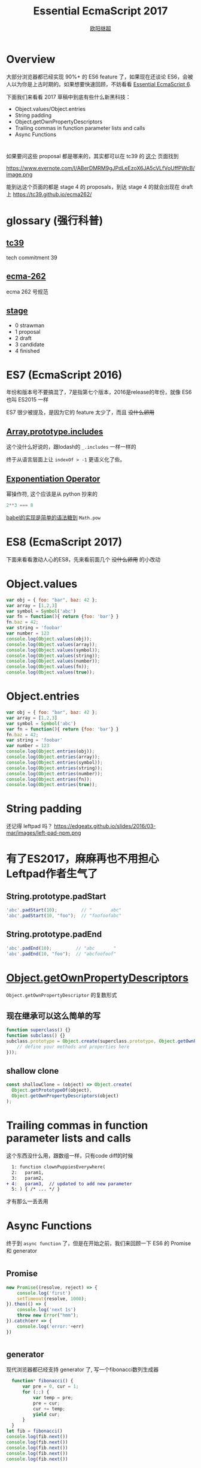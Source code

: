 #+TITLE: Essential EcmaScript 2017
#+AUTHOR: [[https://oyanglul.us][欧阳继超]]
#+EMAIL: oyanglulu@gmail.com
#+PROPERTY: header-args :results output :exports both
#+OPTIONS: num:3
#+OPTIONS: num:nil

* Overview
大部分浏览器都已经实现 90%+ 的 ES6 feature 了，如果现在还谈论 ES6，会被人以为你是上古时期的。如果想要快速回顾，不妨看看 [[https://blog.oyanglul.us/javascript/essential-ecmascript6.html][Essential EcmaScript 6]].

下面我们来看看 2017 草稿中到底有些什么新黑科技：

- Object.values/Object.entries
- String padding
- Object.getOwnPropertyDescriptors
- Trailing commas in function parameter lists and calls
- Async Functions
* 
如果要问这些 proposal 都是哪来的，其实都可以在 tc39 的 [[https://github.com/tc39/proposals/blob/master/finished-proposals.md][这个]] 页面找到

https://www.evernote.com/l/ABerDMRM9gJPdLeEzoX6JA5cVLfVoUffPWcB/image.png

能到达这个页面的都是 stage 4 的 proposals，到达 stage 4 的就会出现在 draft 上 https://tc39.github.io/ecma262/

* glossary (强行科普)
** [[http://www.ecma-international.org/memento/TCs&TGs.htm][tc39]]
tech commitment 39
** [[http://www.ecma-international.org/publications/standards/Standard.htm][ecma-262]]
ecma 262 号规范
** [[https://tc39.github.io/process-document/][stage]]
- 0 strawman
- 1 proposal
- 2 draft
- 3 candidate
- 4 finished

* ES7 (EcmaScript 2016)

年份和版本号不要搞混了，7是指第七个版本，2016是release的年份，就像 ES6 也叫 ES2015 一样

ES7 很少被提及，是因为它的 feature 太少了，而且 +没什么卵用+

** [[https://github.com/tc39/Array.prototype.includes/][Array.prototype.includes]]

这个没什么好说的，跟lodash的 =_.includes= 一样一样的

终于从语言层面上让 =indexOf > -1= 更语义化了些。

** [[https://github.com/rwaldron/exponentiation-operator][Exponentiation Operator]]

幂操作符, 这个应该是从 python 抄来的
#+BEGIN_SRC js
2**3 === 8
#+END_SRC

[[http://babeljs.io/repl/#?babili=false&evaluate=true&lineWrap=false&presets=latest%252Creact%252Cstage-2&experimental=false&loose=false&spec=false&code=2**3&playground=true][babel的实现是简单的语法糖到]] =Math.pow=

* ES8 (EcmaScript 2017)
下面来看看激动人心的ES8，先来看前面几个 +没什么卵用+ 的小改动

[[https://blog.oyanglul.us/images/0day-accident.gif]]

* Object.values

#+BEGIN_SRC js :results output
var obj = { foo: "bar", baz: 42 };
var array = [1,2,3]
var symbol = Symbol('abc')
var fn = function(){ return {foo: 'bar'} }
fn.baz = 42;
var string = 'foobar'
var number = 123
console.log(Object.values(obj));
console.log(Object.values(array));
console.log(Object.values(symbol));
console.log(Object.values(string));
console.log(Object.values(number));
console.log(Object.values(fn));
console.log(Object.values(true));
#+END_SRC

#+RESULTS:
: [ 'bar', 42 ]
: [ 1, 2, 3 ]
: []
: [ 'f', 'o', 'o', 'b', 'a', 'r' ]
: []
: [ 42 ]
: []

* Object.entries
#+BEGIN_SRC js :results output
var obj = { foo: "bar", baz: 42 };
var array = [1,2,3]
var symbol = Symbol('abc')
var fn = function(){ return {foo: 'bar'} }
fn.baz = 42;
var string = 'foobar'
var number = 123
console.log(Object.entries(obj));
console.log(Object.entries(array));
console.log(Object.entries(symbol));
console.log(Object.entries(string));
console.log(Object.entries(number));
console.log(Object.entries(fn));
console.log(Object.entries(true));
#+END_SRC

#+RESULTS:
#+begin_example
[ [ 'foo', 'bar' ], [ 'baz', 42 ] ]
[ [ '0', 1 ], [ '1', 2 ], [ '2', 3 ] ]
[]
[ [ '0', 'f' ],
  [ '1', 'o' ],
  [ '2', 'o' ],
  [ '3', 'b' ],
  [ '4', 'a' ],
  [ '5', 'r' ] ]
[]
[ [ 'baz', 42 ] ]
[]
#+end_example

* String padding
还记得 leftpad 吗？
https://edgeatx.github.io/slides/2016/03-mar/images/left-pad-npm.png

* 有了ES2017，麻麻再也不用担心Leftpad作者生气了
** String.prototype.padStart
#+BEGIN_SRC js :eval no
'abc'.padStart(10);         // "       abc"
'abc'.padStart(10, "foo");  // "foofoofabc"
#+END_SRC

** String.prototype.padEnd
#+BEGIN_SRC js :eval no
'abc'.padEnd(10);         // "abc       "
'abc'.padEnd(10, "foo");  // "abcfoofoof"
#+END_SRC


* [[https://github.com/tc39/proposal-object-getownpropertydescriptors][Object.getOwnPropertyDescriptors]]
=Object.getOwnPropertyDescriptor= 的复数形式

** 现在继承可以这么简单的写
#+BEGIN_SRC js
  function superclass() {}
  function subclass() {}
  subclass.prototype = Object.create(superclass.prototype, Object.getOwnPropertyDescriptors({
      // define your methods and properties here
  }));
#+END_SRC

** shallow clone
#+BEGIN_SRC js
const shallowClone = (object) => Object.create(
  Object.getPrototypeOf(object),
  Object.getOwnPropertyDescriptors(object)
);
#+END_SRC


* Trailing commas in function parameter lists and calls
这个东西没什么用，跟数组一样，只有code diff的时候
#+BEGIN_SRC diff
  1: function clownPuppiesEverywhere(
  2:   param1,
  3:   param2,
+ 4:   param3,  // updated to add new parameter
  5: ) { /* ... */ }
#+END_SRC
才有那么一丢丢用

* Async Functions
终于到 =async function= 了，但是在开始之前，我们来回顾一下 ES6 的 Promise 和 generator

[[https://blog.oyanglul.us/images/nibbler-eat-chickens.gif]]

* 
** Promise
#+BEGIN_SRC js
new Promise((resolve, reject) => {
    console.log('first')
    setTimeout(resolve, 1000);
}).then(() => {
    console.log('next 1s')
    throw new Error("hmm");
}).catch(err => {
    console.log('error:'+err)
})
#+END_SRC

#+RESULTS:
: first
: next 1s
: error:Error: hmm

* 
** generator
现代浏览器都已经支持 generator 了, 写一个fibonacci数列生成器
#+BEGIN_SRC js
  function* fibonacci() {
      var pre = 0, cur = 1;
      for (;;) {
          var temp = pre;
          pre = cur;
          cur += temp;
          yield cur;
      }
  }
let fib = fibonacci()
console.log(fib.next())
console.log(fib.next())
console.log(fib.next())
console.log(fib.next())
console.log(fib.next())
#+END_SRC

#+RESULTS:
: { value: 1, done: false }
: { value: 2, done: false }
: { value: 3, done: false }
: { value: 5, done: false }
: { value: 8, done: false }
* 
** 但是promise只会把callback hell，改成 then hell
#+BEGIN_SRC js
  var asyncVal1 = Promise.resolve(1)
  var asyncVal2 = Promise.resolve(2)
  var asyncVal3 = Promise.resolve(3)
  asyncVal1.then(val1=>(
      asyncVal2.then(val2=>(
          asyncVal3.then(val3=>val1+val2+val3)
      ))
  ))
  .then(log('sum of val 1 2 3'))
#+END_SRC
* 
** 虽然这种情况可以用 Promise.all 来解决
#+BEGIN_SRC js
Promise.all([asyncVal1, asyncVal2, asyncVal3])
       .then(([val1,val2,val3])=>val1+val2+val3)
#+END_SRC
* 
** 
#+BEGIN_QUOTE
但是并不是所有then hell都可以用promise的combinator就能解决的, 而generator的支持，彻底让我们离开了 then hell
#+END_QUOTE
* 
** coroutine
使用 [[http://taskjs.org/][task]] 或者 [[https://github.com/cujojs/when/blob/master/docs/api.md#es6-generators][when]] 你可以使用 generator 和 promise 来写 coroutine

#+BEGIN_SRC js
  spawn(function*(asyncVal1, asyncVal2, asyncVal3) {
      let val1 = yield asyncVal1;
      let val2 = yield asyncVal2;
      let val3 = yield asyncVal3;
      return val1 + val2 + val3
  });
#+END_SRC
* 
** 最重要的是，还可以命令式的 try catch
#+BEGIN_SRC js
  spawn(function*(asyncVal1, asyncVal2, asyncVal3) {
      try {
          let val1 = yield asyncVal1;
          let val2 = yield asyncVal2;
          let val3 = yield asyncVal3;
          return val1 + val2 + val3
      } catch(e) {
          return NaN
      }
  });
#+END_SRC

* 
** 现在有了 async function，不再需要第三方库的支持
#+BEGIN_SRC js
  async function asyncSum(asyncVal1, asyncVal2, asyncVal3) {
      let val1 = await asyncVal1;
      let val2 = await asyncVal2;
      let val3 = await asyncVal3;
      return val1 + val2 + val3
  };
#+END_SRC

* 
** 但是不用太激动
[[https://tc39.github.io/ecmascript-asyncawait/#desugaring][其实 async 只是 spawn 的语法糖]]

#+BEGIN_SRC js
async function <name>?<argumentlist><body>

// =>

function <name>?<argumentlist>{ return spawn(function*() <body>, this); }
  
#+END_SRC

* 而spawn的实现也很简单

** 返回一个 Promise
#+BEGIN_SRC js
  function spawn(genF, self) {
      return new Promise(function(resolve, reject) {
        ...
      });
  }
#+END_SRC

* 
** call the generator function =genF=
#+BEGIN_SRC js
function spawn(genF, self) {
    return new Promise(function(resolve, reject) {
        var gen = genF.call(self);
        ...
    });
}
#+END_SRC
* 
** 异步的递归step

#+BEGIN_SRC js
function spawn(genF, self) {
    return new Promise(function(resolve, reject) {
        var gen = genF.call(self);
        function step(nextF) {
            next = nextF();
            Promise.resolve(next.value).then(function(v) {
                step(function() { return gen.next(v); });
            });
        }
        step(function() { return gen.next(undefined); });
    });
}
#+END_SRC

* 
** resolve or reject promise
#+BEGIN_SRC js
function spawn(genF, self) {
    return new Promise(function(resolve, reject) {
        var gen = genF.call(self);
        function step(nextF) {
            var next;
            try {
                next = nextF();
            } catch(e) {
                // finished with failure, reject the promise
                reject(e);
                return;
            }
            if(next.done) {
                // finished with success, resolve the promise
                resolve(next.value);
                return;
            }
            // not finished, chain off the yielded promise and `step` again
            Promise.resolve(next.value).then(function(v) {
                step(function() { return gen.next(v); });
            }, function(e) {
                step(function() { return gen.throw(e); });
            });
        }
        step(function() { return gen.next(undefined); });
    });
}
#+END_SRC

* Refs

- https://github.com/tc39/proposals/blob/master/finished-proposals.md
- https://tc39.github.io/ecma262/
- https://tc39.github.io/ecmascript-asyncawait/
- https://developer.mozilla.org/en-US/docs/Web/JavaScript/Reference/Global_Objects/Object/getOwnPropertyDescriptors
- https://developer.mozilla.org/en-US/docs/Web/JavaScript/Guide/Working_with_Objects
- https://developer.mozilla.org/en/docs/Web/JavaScript/Reference/Global_objects/Object/values
- http://blog.oyanglul.us/javascript/essential-ecmascript6.html
- http://kangax.github.io/compat-table/es6/

